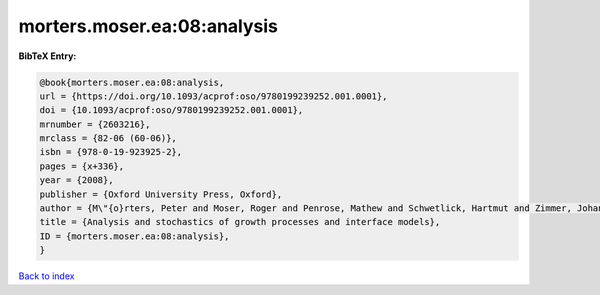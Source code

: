 morters.moser.ea:08:analysis
============================

.. :cite:t:`morters.moser.ea:08:analysis`

.. bibliography:: ../../All.bib

**BibTeX Entry:**

.. code-block:: bibtex

   @book{morters.moser.ea:08:analysis,
   url = {https://doi.org/10.1093/acprof:oso/9780199239252.001.0001},
   doi = {10.1093/acprof:oso/9780199239252.001.0001},
   mrnumber = {2603216},
   mrclass = {82-06 (60-06)},
   isbn = {978-0-19-923925-2},
   pages = {x+336},
   year = {2008},
   publisher = {Oxford University Press, Oxford},
   author = {M\"{o}rters, Peter and Moser, Roger and Penrose, Mathew and Schwetlick, Hartmut and Zimmer, Johannes},
   title = {Analysis and stochastics of growth processes and interface models},
   ID = {morters.moser.ea:08:analysis},
   }

`Back to index <../index>`_
